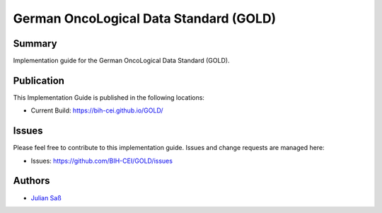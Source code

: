 German OncoLogical Data Standard (GOLD)
========================

.. start-badges

.. image:: https://github.com/BIH-CEI/GOLD/actions/workflows/fhir-validate.yml/badge.svg
    :target: https://github.com/BIH-CEI/GOLD/actions/workflows/fhir-validate.yml
    :alt: FSH/FHIR Validation

.. image:: https://github.com/BIH-CEI/GOLD/actions/workflows/ig-publish.yml/badge.svg
    :target: https://github.com/BIH-CEI/GOLD/actions/workflows/ig-publish.yml
    :alt: IG Publisher

Summary
-------
Implementation guide for the German OncoLogical Data Standard (GOLD).

Publication
-----------
This Implementation Guide is published in the following locations:

* Current Build: https://bih-cei.github.io/GOLD/

Issues
------
Please feel free to contribute to this implementation guide. Issues and change requests are managed here:

* Issues: https://github.com/BIH-CEI/GOLD/issues

Authors
--------
* `Julian Saß <https://github.com/julsas>`_
